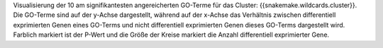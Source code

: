 Visualisierung der 10 am signifikantesten angereicherten GO-Terme für das Cluster: {{snakemake.wildcards.cluster}}. Die GO-Terme sind auf der y-Achse dargestellt, während auf der x-Achse das Verhältnis zwischen differentiell exprimierten Genen eines GO-Terms und nicht differentiell exprimierten Genen dieses GO-Terms dargestellt wird. Farblich markiert ist der P-Wert und die Größe der Kreise markiert die Anzahl differentiell exprimierter Gene.
